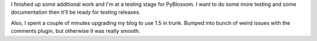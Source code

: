 .. title: PyBlosxom status: 05/16/2009
.. slug: status.05162009
.. date: 2009-05-16 19:22:51
.. tags: pyblosxom, dev, python

I finished up some additional work and I'm at a testing stage for
PyBlosxom.  I want to do some more testing and some documentation
then it'll be ready for testing releases.

Also, I spent a couple of minutes upgrading my blog to use 1.5
in trunk.  Bumped into bunch of weird issues with the comments
plugin, but otherwise it was really smooth.
